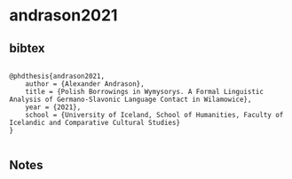 * andrason2021




** bibtex

#+NAME: <bibtex>
#+BEGIN_SRC

@phdthesis{andrason2021,
	author = {Alexander Andrason},
	title = {Polish Borrowings in Wymysorys. A Formal Linguistic Analysis of Germano-Slavonic Language Contact in Wilamowice},
	year = {2021},
	school = {University of Iceland, School of Humanities, Faculty of Icelandic and Comparative Cultural Studies}
}

#+END_SRC




** Notes


